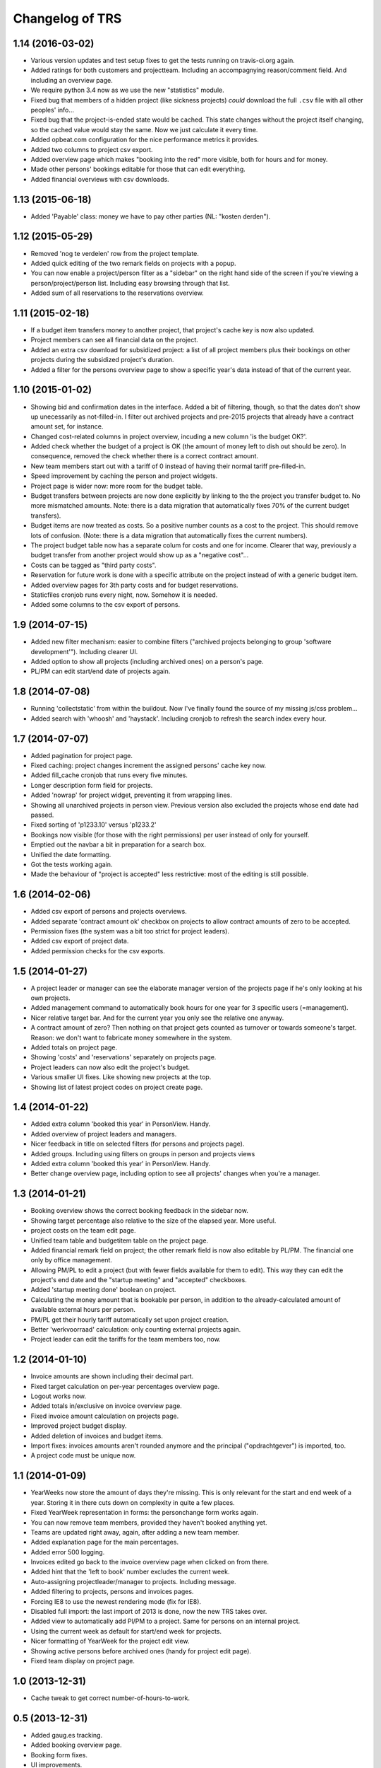 Changelog of TRS
===================================================


1.14 (2016-03-02)
-----------------

- Various version updates and test setup fixes to get the tests running on
  travis-ci.org again.

- Added ratings for both customers and projectteam. Including an accompagnying
  reason/comment field. And including an overview page.

- We require python 3.4 now as we use the new "statistics" module.

- Fixed bug that members of a hidden project (like sickness projects) *could*
  download the full ``.csv`` file with all other peoples' info...

- Fixed bug that the project-is-ended state would be cached. This state
  changes without the project itself changing, so the cached value would stay
  the same. Now we just calculate it every time.

- Added opbeat.com configuration for the nice performance metrics it
  provides.

- Added two columns to project csv export.

- Added overview page which makes "booking into the red" more visible, both
  for hours and for money.

- Made other persons' bookings editable for those that can edit everything.

- Added financial overviews with csv downloads.


1.13 (2015-06-18)
-----------------

- Added 'Payable' class: money we have to pay other parties (NL: "kosten
  derden").


1.12 (2015-05-29)
-----------------

- Removed 'nog te verdelen' row from the project template.

- Added quick editing of the two remark fields on projects with a popup.

- You can now enable a project/person filter as a "sidebar" on the right hand
  side of the screen if you're viewing a person/project/person list. Including
  easy browsing through that list.

- Added sum of all reservations to the reservations overview.


1.11 (2015-02-18)
-----------------

- If a budget item transfers money to another project, that project's cache
  key is now also updated.

- Project members can see all financial data on the project.

- Added an extra csv download for subsidized project: a list of all project
  members plus their bookings on other projects during the subsidized
  project's duration.

- Added a filter for the persons overview page to show a specific year's data
  instead of that of the current year.


1.10 (2015-01-02)
-----------------

- Showing bid and confirmation dates in the interface. Added a bit of
  filtering, though, so that the dates don't show up unecessarily as
  not-filled-in. I filter out archived projects and pre-2015 projects
  that already have a contract amount set, for instance.

- Changed cost-related columns in project overview, incuding a new column 'is
  the budget OK?'.

- Added check whether the budget of a project is OK (the amount of money left
  to dish out should be zero). In consequence, removed the check whether there
  is a correct contract amount.

- New team members start out with a tariff of 0 instead of having their normal
  tariff pre-filled-in.

- Speed improvement by caching the person and project widgets.

- Project page is wider now: more room for the budget table.

- Budget transfers between projects are now done explicitly by linking to the
  the project you transfer budget to. No more mismatched amounts. Note: there
  is a data migration that automatically fixes 70% of the current budget
  transfers).

- Budget items are now treated as costs. So a positive number counts as a cost
  to the project. This should remove lots of confusion. (Note: there is a data
  migration that automatically fixes the current numbers).

- The project budget table now has a separate colum for costs and one for
  income. Clearer that way, previously a budget transfer from another project
  would show up as a "negative cost"...

- Costs can be tagged as "third party costs".

- Reservation for future work is done with a specific attribute on the project
  instead of with a generic budget item.

- Added overview pages for 3th party costs and for budget reservations.

- Staticfiles cronjob runs every night, now. Somehow it is needed.

- Added some columns to the csv export of persons.


1.9 (2014-07-15)
----------------

- Added new filter mechanism: easier to combine filters ("archived projects
  belonging to group 'software development'"). Including clearer UI.

- Added option to show all projects (including archived ones) on a person's
  page.

- PL/PM can edit start/end date of projects again.


1.8 (2014-07-08)
----------------

- Running 'collectstatic' from within the buildout. Now I've finally found the
  source of my missing js/css problem...

- Added search with 'whoosh' and 'haystack'. Including cronjob to refresh the
  search index every hour.


1.7 (2014-07-07)
----------------

- Added pagination for project page.

- Fixed caching: project changes increment the assigned persons' cache key
  now.

- Added fill_cache cronjob that runs every five minutes.

- Longer description form field for projects.

- Added 'nowrap' for project widget, preventing it from wrapping lines.

- Showing all unarchived projects in person view. Previous version also
  excluded the projects whose end date had passed.

- Fixed sorting of 'p1233.10' versus 'p1233.2'

- Bookings now visible (for those with the right permissions) per user instead
  of only for yourself.

- Emptied out the navbar a bit in preparation for a search box.

- Unified the date formatting.

- Got the tests working again.

- Made the behaviour of "project is accepted" less restrictive: most of the
  editing is still possible.


1.6 (2014-02-06)
----------------

- Added csv export of persons and projects overviews.

- Added separate 'contract amount ok' checkbox on projects to allow contract
  amounts of zero to be accepted.

- Permission fixes (the system was a bit too strict for project leaders).

- Added csv export of project data.

- Added permission checks for the csv exports.


1.5 (2014-01-27)
----------------

- A project leader or manager can see the elaborate manager version of the
  projects page if he's only looking at his own projects.

- Added management command to automatically book hours for one year for 3
  specific users (=management).

- Nicer relative target bar. And for the current year you only see the
  relative one anyway.

- A contract amount of zero? Then nothing on that project gets counted as
  turnover or towards someone's target. Reason: we don't want to fabricate
  money somewhere in the system.

- Added totals on project page.

- Showing 'costs' and 'reservations' separately on projects page.

- Project leaders can now also edit the project's budget.

- Various smaller UI fixes. Like showing new projects at the top.

- Showing list of latest project codes on project create page.


1.4 (2014-01-22)
----------------

- Added extra column 'booked this year' in PersonView. Handy.

- Added overview of project leaders and managers.

- Nicer feedback in title on selected filters (for persons and projects page).

- Added groups. Including using filters on groups in person and projects views

- Added extra column 'booked this year' in PersonView. Handy.

- Better change overview page, including option to see all projects' changes
  when you're a manager.


1.3 (2014-01-21)
----------------

- Booking overview shows the correct booking feedback in the sidebar now.

- Showing target percentage also relative to the size of the elapsed year.
  More useful.

- project costs on the team edit page.

- Unified team table and budgetitem table on the project page.

- Added financial remark field on project; the other remark field is now also
  editable by PL/PM. The financial one only by office management.

- Allowing PM/PL to edit a project (but with fewer fields available for them
  to edit). This way they can edit the project's end date and the "startup
  meeting" and "accepted" checkboxes.

- Added 'startup meeting done' boolean on project.

- Calculating the money amount that is bookable per person, in addition to the
  already-calculated amount of available external hours per person.

- PM/PL get their hourly tariff automatically set upon project creation.

- Better 'werkvoorraad' calculation: only counting external projects again.

- Project leader can edit the tariffs for the team members too, now.


1.2 (2014-01-10)
----------------

- Invoice amounts are shown including their decimal part.

- Fixed target calculation on per-year percentages overview page.

- Logout works now.

- Added totals in/exclusive on invoice overview page.

- Fixed invoice amount calculation on projects page.

- Improved project budget display.

- Added deletion of invoices and budget items.

- Import fixes: invoices amounts aren't rounded anymore and the principal
  ("opdrachtgever") is imported, too.

- A project code must be unique now.


1.1 (2014-01-09)
----------------

- YearWeeks now store the amount of days they're missing. This is only
  relevant for the start and end week of a year. Storing it in there cuts down
  on complexity in quite a few places.

- Fixed YearWeek representation in forms: the personchange form works again.

- You can now remove team members, provided they haven't booked anything yet.

- Teams are updated right away, again, after adding a new team member.

- Added explanation page for the main percentages.

- Added error 500 logging.

- Invoices edited go back to the invoice overview page when clicked on from
  there.

- Added hint that the 'left to book' number excludes the current week.

- Auto-assigning projectleader/manager to projects. Including message.

- Added filtering to projects, persons and invoices pages.

- Forcing IE8 to use the newest rendering mode (fix for IE8).

- Disabled full import: the last import of 2013 is done, now the new TRS takes
  over.

- Added view to automatically add Pl/PM to a project. Same for persons on an
  internal project.

- Using the current week as default for start/end week for projects.

- Nicer formatting of YearWeek for the project edit view.

- Showing active persons before archived ones (handy for project edit page).

- Fixed team display on project page.


1.0 (2013-12-31)
----------------

- Cache tweak to get correct number-of-hours-to-work.


0.5 (2013-12-31)
----------------

- Added gaug.es tracking.

- Added booking overview page.

- Booking form fixes.

- UI improvements.

- Handling incomplete first/last weeks of the year the right way.

- Javascript to auto-sum the hours for the week you're booking.


0.4 (2013-12-30)
----------------

- Showing number of vacation hours left on homepage. Handy!

- Added totals to booking page (not dynamic yet, though).

- Got booking filtering to work:

  - Archived projects aren't bookable.

  - Not-yet-active or not-active-anymore projects aren't bookable.

  - You can only book in the current year.

- Prevented a lot of editing on archived items. Editing archived persons on a
  team, adding/editing invoices on archived projects, etc.


0.3 (2013-12-28)
----------------

- Removed unused login_name field from Person.

- Still-to-book info is now in absolute numbers for the whole year instead of
  a percentage of the last four weeks.

- A project leader can always add someone to the project, even if the project
  is accepted (="locked down for changes"). In the latter case, the person is
  added for a zero hourly tariff. At least the person can book on the project!

- Added overview page for all invoices (full-width).

- Added overview page listing all overviews.

- Added detailed turnover/booking/overbooked calculation for projects,
  including percentage "invoiced versus turnover+costs".


0.2 (2013-12-24)
----------------

- UI improvements.

- Allowing projects not to be counted towards internal/external hours (for
  holidays, for instance).

- Showing a person's KPI if you're admin.

- Importing extra project costs and invoices.

- Importing more project and person information from the csv files: project
  manager, project comments, target, hourly tariff.

- Only importing bookings from 2013, that fits better with the rest of the
  import.


0.1 (2013-12-18)
----------------

- Using memcache. Waaay faster.

- Optimized caching for PersonChange changes. They happen less frequently.

- Better management projects overview: showing the invoiced/projectamount
  percentage now.

- Way quicker site due to optimized queries. It is still a bit slow in places,
  but bearable now.

- Visual feedback on your key metrics.

- Simpler projects/persons view.

- More elaborate persons/projects view for management including key metrics.

- Added server setup. Config is through ``trs-site``, which you can include
  via mr.developer. The real readme for the server install is in there, too.

- Added lizard-auth-client for sso.lizard.net support. You can prepare persons
  in TRS beforehand and they'll be coupled automatically (based on login name)
  the moment they actually log in.

- More information on the overviews.

- Added progress bars for project overview.

- Made labels less obtrusive.

- Added permission checks all over the place.

- Added all directly necessary forms.

- Fixed formatting of hours and money. Note: money is in a fixed width font
  now.

- Filled in most of the project page, including the financial data.

- Added login/logout views.

- Added booking page including actual booking.

- Added the initial set of models and base overview pages for
  persons/projects.

- Initial project structure created with nensskel 1.34.dev0.

